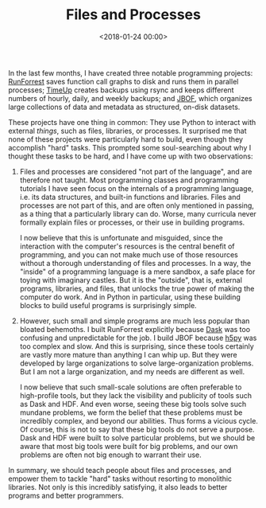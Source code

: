 #+TITLE: Files and Processes
#+DATE: <2018-01-24 00:00>

In the last few months, I have created three notable programming projects: [[https://github.com/bastibe/RunForrest][RunForrest]] saves function call graphs to disk and runs them in parallel processes; [[https://github.com/bastibe/timeup][TimeUp]] creates backups using rsync and keeps different numbers of hourly, daily, and weekly backups; and [[https://github.com/bastibe/jbof][JBOF]], which organizes large collections of data and metadata as structured, on-disk datasets.

These projects have one thing in common: They use Python to interact with external /things/, such as files, libraries, or processes. It surprised me that none of these projects were particularly hard to build, even though they accomplish "hard" tasks. This prompted some soul-searching about why I thought these tasks to be hard, and I have come up with two observations:

1) Files and processes are considered "not part of the language", and are therefore not taught. Most programming classes and programming tutorials I have seen focus on the internals of a programming language, i.e. its data structures, and built-in functions and libraries. Files and processes are not part of this, and are often only mentioned in passing, as a thing that a particularly library can do. Worse, many curricula never formally explain files or processes, or their use in building programs.

   I now believe that this is unfortunate and misguided, since the interaction with the computer's resources is the central benefit of programming, and you can not make much use of those resources without a thorough understanding of files and processes. In a way, the "inside" of a programming language is a mere sandbox, a safe place for toying with imaginary castles. But it is the "outside", that is, external programs, libraries, and files, that unlocks the true power of making the computer do work. And in Python in particular, using these building blocks to build useful programs is surprisingly simple.

2) However, such small and simple programs are much less popular than bloated behemoths. I built RunForrest explicitly because [[http://dask.pydata.org][Dask]] was too confusing and unpredictable for the job. I build JBOF because [[http://www.h5py.org/][h5py]] was too complex and slow. And this is surprising, since these tools certainly are vastly more mature than anything I can whip up. But they were developed by large organizations to solve large-organization problems. But I am not a large organization, and my needs are different as well.

   I now believe that such small-scale solutions are often preferable to high-profile tools, but they lack the visibility and publicity of tools such as Dask and HDF. And even worse, seeing these big tools solve such mundane problems, we form the belief that these problems must be incredibly complex, and beyond our abilities. Thus forms a vicious cycle. Of course, this is not to say that these big tools do not serve a purpose. Dask and HDF were built to solve particular problems, but we should be aware that most big tools were built for big problems, and our own problems are often not big enough to warrant their use.

In summary, we should teach people about files and processes, and empower them to tackle "hard" tasks without resorting to monolithic libraries. Not only is this incredibly satisfying, it also leads to better programs and better programmers.
